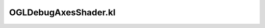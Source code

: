 .. _ogldebugaxesshader.kl:
.. _inlinedrawing/ogldebugaxesshader.kl:

OGLDebugAxesShader.kl
===========================================================================

.. kl-file:: InlineDrawing.OGLDebugAxesShader.kl
